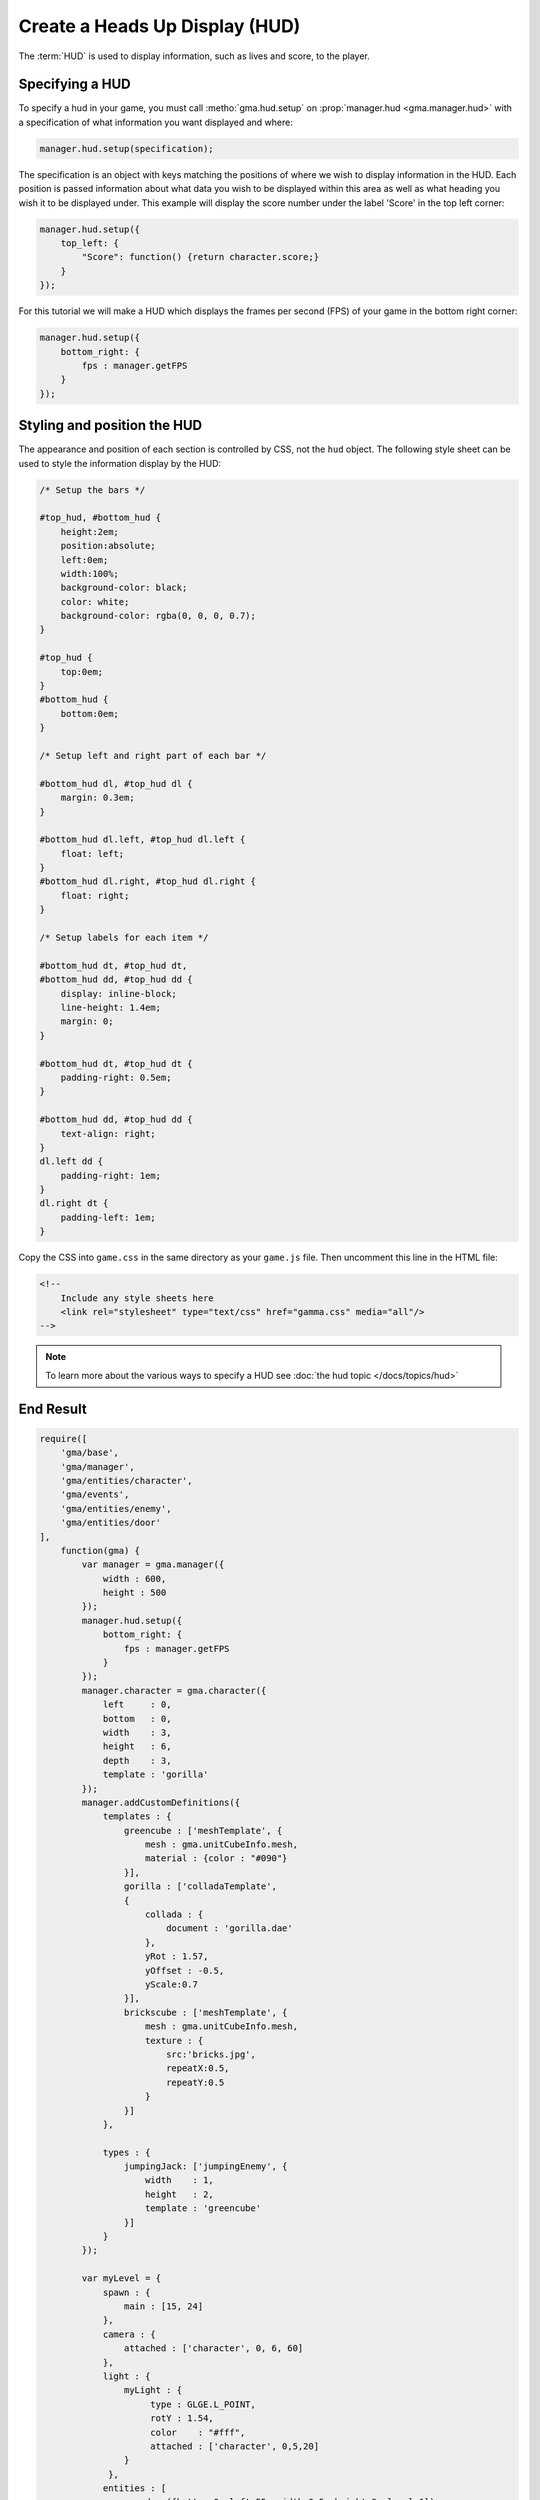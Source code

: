 Create a Heads Up Display (HUD)
===============================

The :term:`HUD` is used to display information, such as lives and score, to the
player.

Specifying a HUD
----------------

To specify a hud in your game, you must call :metho:`gma.hud.setup` on
:prop:`manager.hud <gma.manager.hud>` with a specification of what information
you want displayed and where:

.. code-block:: javascript

    manager.hud.setup(specification);

The specification is an object with keys matching the positions of where we wish
to display information in the HUD. Each position is passed information about
what data you wish to be displayed within this area as well as what heading you
wish it to be displayed under. This example will display the score number under
the label 'Score' in the top left corner:


.. code-block:: javascript

    manager.hud.setup({
        top_left: {
            "Score": function() {return character.score;}
        }
    });

For this tutorial we will make a HUD which displays the frames per second (FPS)
of your game in the bottom right corner:

.. code-block:: javascript

    manager.hud.setup({
        bottom_right: {
            fps : manager.getFPS
        }
    });

Styling and position the HUD
----------------------------

The appearance and position of each section is controlled by CSS, not the
``hud`` object. The following style sheet can be used to style the information
display by the HUD:

.. code-block:: css

    /* Setup the bars */

    #top_hud, #bottom_hud {
        height:2em;
        position:absolute;
        left:0em;
        width:100%;
        background-color: black;
        color: white;
        background-color: rgba(0, 0, 0, 0.7);
    }

    #top_hud {
        top:0em;
    }
    #bottom_hud {
        bottom:0em;
    }

    /* Setup left and right part of each bar */

    #bottom_hud dl, #top_hud dl {
        margin: 0.3em;
    }

    #bottom_hud dl.left, #top_hud dl.left {
        float: left;
    }
    #bottom_hud dl.right, #top_hud dl.right {
        float: right;
    }

    /* Setup labels for each item */

    #bottom_hud dt, #top_hud dt,
    #bottom_hud dd, #top_hud dd {
        display: inline-block;
        line-height: 1.4em;
        margin: 0;
    }

    #bottom_hud dt, #top_hud dt {
        padding-right: 0.5em;
    }

    #bottom_hud dd, #top_hud dd {
        text-align: right;
    }
    dl.left dd {
        padding-right: 1em;
    }
    dl.right dt {
        padding-left: 1em;
    }

Copy the CSS into ``game.css`` in the same directory as your ``game.js`` file.
Then uncomment this line in the HTML file:

.. code-block:: html

    <!--
        Include any style sheets here
        <link rel="stylesheet" type="text/css" href="gamma.css" media="all"/>
    -->


.. Note:: To learn more about the various ways to specify a HUD see
    :doc:`the hud topic </docs/topics/hud>`

End Result
----------

.. code-block:: javascript

    require([
        'gma/base',
        'gma/manager',
        'gma/entities/character',
        'gma/events',
        'gma/entities/enemy',
        'gma/entities/door'
    ],
        function(gma) {
            var manager = gma.manager({
                width : 600,
                height : 500
            });
            manager.hud.setup({
                bottom_right: {
                    fps : manager.getFPS
                }
            });
            manager.character = gma.character({
                left     : 0,
                bottom   : 0,
                width    : 3,
                height   : 6,
                depth    : 3,
                template : 'gorilla'
            });
            manager.addCustomDefinitions({
                templates : {
                    greencube : ['meshTemplate', {
                        mesh : gma.unitCubeInfo.mesh,
                        material : {color : "#090"}
                    }],
                    gorilla : ['colladaTemplate',
                    {
                        collada : {
                            document : 'gorilla.dae'
                        },
                        yRot : 1.57,
                        yOffset : -0.5,
                        yScale:0.7
                    }],
                    brickscube : ['meshTemplate', {
                        mesh : gma.unitCubeInfo.mesh,
                        texture : {
                            src:'bricks.jpg',
                            repeatX:0.5,
                            repeatY:0.5
                        }
                    }]
                },

                types : {
                    jumpingJack: ['jumpingEnemy', {
                        width    : 1,
                        height   : 2,
                        template : 'greencube'
                    }]
                }
            });

            var myLevel = {
                spawn : {
                    main : [15, 24]
                },
                camera : {
                    attached : ['character', 0, 6, 60]
                },
                light : {
                    myLight : {
                         type : GLGE.L_POINT,
                         rotY : 1.54,
                         color    : "#fff",
                         attached : ['character', 0,5,20]
                    }
                 },
                entities : [
                    gma.door({bottom:0, left:55, width:0.5, height:9, level:1}),
                    {template:'brickscube', top:0, left:0, width:30, height:3},
                    {template:'brickscube', top:0, left:39, width:30, height:3},
                    gma.platformEnemy({bottom:0, left:45, width:3, height:6}),
                    gma.patrolEnemy({bottom:0, left:6, width:3, height:6, limitLeft: 3, limitRight:12}),
                    {type:'jumpingJack', bottom:0, left:21},
                    {type:'jumpingJack', bottom:3, left:24},
                    {type:'jumpingJack', bottom:6, left:27}
                ]
            };

            var otherLevel = {
                spawn : {
                    main : [0, 0]
                },
                camera : {
                    attached : ['character', 0, 6, 60]
                },
                light : {
                    myLight : {
                         type : GLGE.L_POINT,
                         rotY : 1.54,
                         color    : "#fff",
                         attached : ['character', 0,5,20]
                    }
                 },
                entities : [
                    gma.door({bottom:0, left:25, width:0.5, height:9, level:0}),
                    {template:'brickscube', top:0, left:0, width:30, height:3}
                ]
            };

            manager.storeLevels(myLevel);
            manager.storeLevels(otherLevel);

            gma.keyHandler.register(37, manager.character.move.curry(gma.constants.LEFT));
            gma.keyHandler.register(39, manager.character.move.curry(gma.constants.RIGHT));
            gma.keyHandler.register(32, manager.character.jump);
            manager.init();
        }
    );


What's next?
------------

In the next section we will :doc:`add some 'polish' to your game <polish>`.
